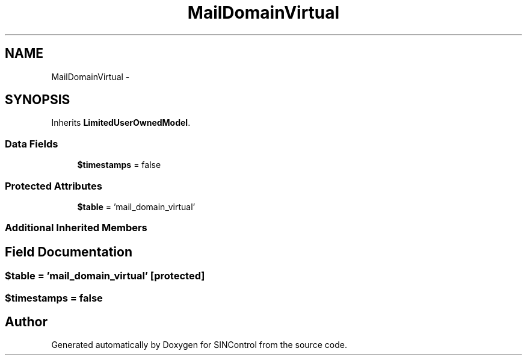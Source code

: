 .TH "MailDomainVirtual" 3 "Thu May 21 2015" "SINControl" \" -*- nroff -*-
.ad l
.nh
.SH NAME
MailDomainVirtual \- 
.SH SYNOPSIS
.br
.PP
.PP
Inherits \fBLimitedUserOwnedModel\fP\&.
.SS "Data Fields"

.in +1c
.ti -1c
.RI "\fB$timestamps\fP = false"
.br
.in -1c
.SS "Protected Attributes"

.in +1c
.ti -1c
.RI "\fB$table\fP = 'mail_domain_virtual'"
.br
.in -1c
.SS "Additional Inherited Members"
.SH "Field Documentation"
.PP 
.SS "$table = 'mail_domain_virtual'\fC [protected]\fP"

.SS "$timestamps = false"


.SH "Author"
.PP 
Generated automatically by Doxygen for SINControl from the source code\&.
